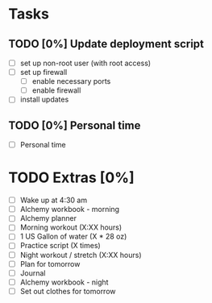 * Tasks
** TODO [0%] Update deployment script
   SCHEDULED: <2018-02-02 Fri> DEADLINE: <2018-02-03 Sat>
   - [ ] set up non-root user (with root access)
   - [ ] set up firewall
     - [ ] enable necessary ports
     - [ ] enable firewall
   - [ ] install updates
** TODO [0%] Personal time
   - [ ] Personal time
* TODO Extras [0%]
  - [ ] Wake up at 4:30 am
  - [ ] Alchemy workbook - morning
  - [ ] Alchemy planner
  - [ ] Morning workout (X:XX hours)
  - [ ] 1 US Gallon of water (X * 28 oz)
  - [ ] Practice script (X times)
  - [ ] Night workout / stretch (X:XX hours)
  - [ ] Plan for tomorrow
  - [ ] Journal
  - [ ] Alchemy workbook - night
  - [ ] Set out clothes for tomorrow
